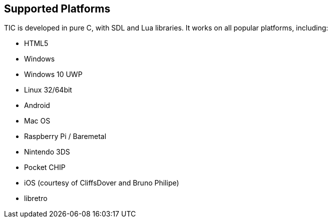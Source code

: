 
== Supported Platforms

TIC is developed in pure C, with SDL and Lua libraries. It works on all popular platforms, including:
[square,options="compact"]
 * HTML5
 * Windows
 * Windows 10 UWP
 * Linux 32/64bit
 * Android
 * Mac OS
 * Raspberry Pi / Baremetal
 * Nintendo 3DS
 * Pocket CHIP
 * iOS (courtesy of CliffsDover and Bruno Philipe)
 * libretro
